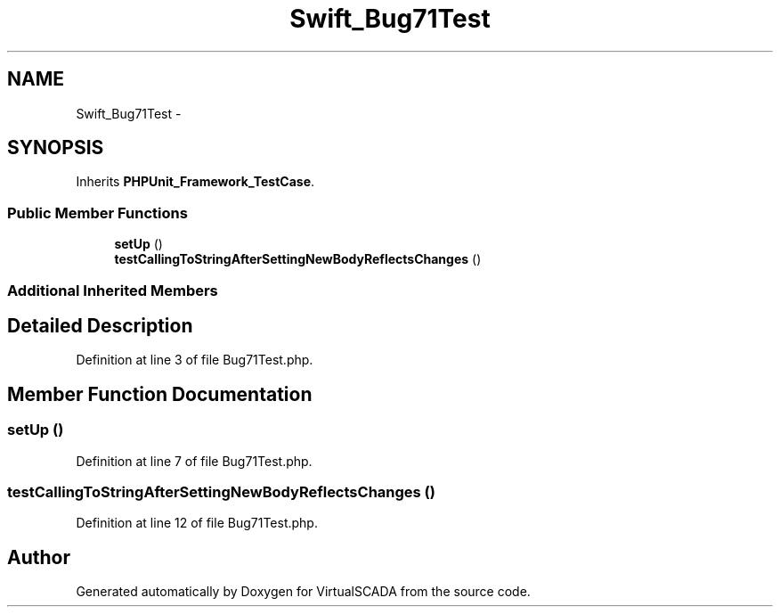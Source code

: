.TH "Swift_Bug71Test" 3 "Tue Apr 14 2015" "Version 1.0" "VirtualSCADA" \" -*- nroff -*-
.ad l
.nh
.SH NAME
Swift_Bug71Test \- 
.SH SYNOPSIS
.br
.PP
.PP
Inherits \fBPHPUnit_Framework_TestCase\fP\&.
.SS "Public Member Functions"

.in +1c
.ti -1c
.RI "\fBsetUp\fP ()"
.br
.ti -1c
.RI "\fBtestCallingToStringAfterSettingNewBodyReflectsChanges\fP ()"
.br
.in -1c
.SS "Additional Inherited Members"
.SH "Detailed Description"
.PP 
Definition at line 3 of file Bug71Test\&.php\&.
.SH "Member Function Documentation"
.PP 
.SS "setUp ()"

.PP
Definition at line 7 of file Bug71Test\&.php\&.
.SS "testCallingToStringAfterSettingNewBodyReflectsChanges ()"

.PP
Definition at line 12 of file Bug71Test\&.php\&.

.SH "Author"
.PP 
Generated automatically by Doxygen for VirtualSCADA from the source code\&.

